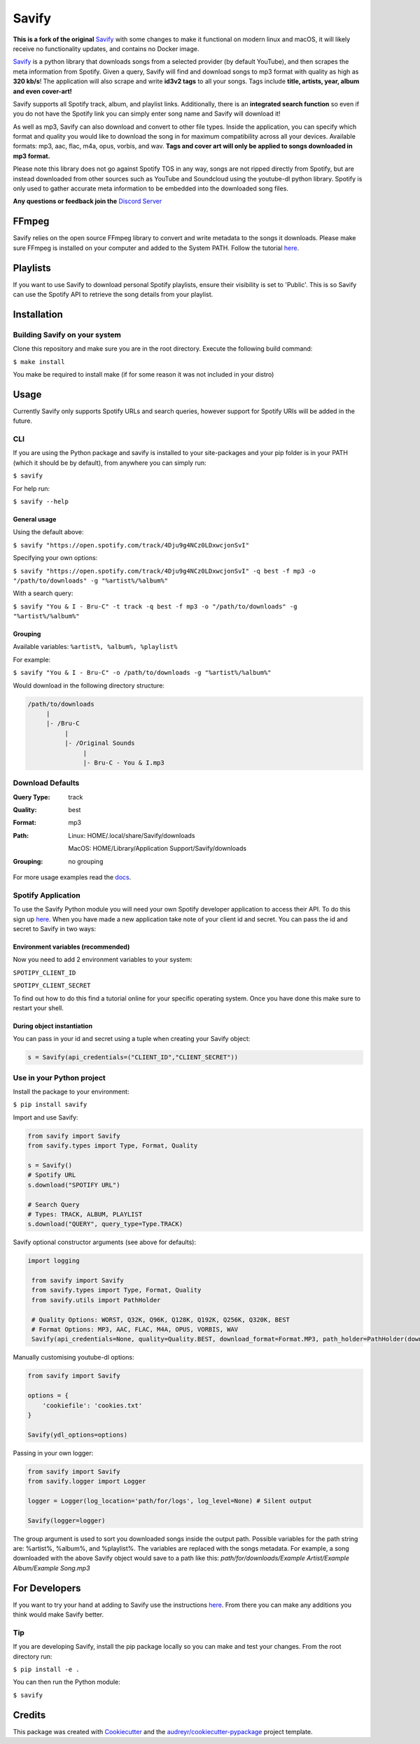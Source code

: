 ======
Savify
======

.. image:: images/banner.png
     :alt: Savify

.. image:: https://img.shields.io/pypi/v/savify.svg?style=for-the-badge
     :target: https://pypi.python.org/pypi/savify
     :alt: PyPi

.. image:: https://img.shields.io/travis/LaurenceRawlings/savify.svg?style=for-the-badge
     :target: https://travis-ci.org/github/LaurenceRawlings/savify
     :alt: Build

.. image:: https://img.shields.io/readthedocs/savify?style=for-the-badge
     :target: https://savify.readthedocs.io
     :alt: Documentation Status

.. image:: https://img.shields.io/github/v/release/laurencerawlings/savify?include_prereleases&style=for-the-badge
     :target: https://github.com/laurencerawlings/savify/releases
     :alt: Release

.. image:: https://img.shields.io/github/downloads-pre/laurencerawlings/savify/latest/total?style=for-the-badge
     :target: https://github.com/laurencerawlings/savify/releases
     :alt: Downloads

.. image:: https://img.shields.io/discord/701075588466737312?style=for-the-badge
     :target: https://discordapp.com/invite/SPuPEda
     :alt: Discord

.. image:: https://img.shields.io/github/stars/laurencerawlings/savify?style=for-the-badge
     :target: https://github.com/laurencerawlings/savify/stargazers
     :alt: Stars

.. image:: https://img.shields.io/github/contributors/laurencerawlings/savify?style=for-the-badge
     :target: https://github.com/laurencerawlings/savify/graphs/contributors
     :alt: Contributors

.. image:: https://pyup.io/repos/github/LaurenceRawlings/savify/shield.svg?style=for-the-badge
     :target: https://pyup.io/repos/github/LaurenceRawlings/savify/
     :alt: Updates



**This is a fork of the original** `Savify <https://github.com/LaurenceRawlings/savify/>`__ with some changes to make it functional on modern linux and macOS, it will likely receive no functionality updates, and contains no Docker image.

`Savify <https://github.com/LaurenceRawlings/savify>`__ is a python
library that downloads songs from a selected provider (by default YouTube),
and then scrapes the meta information from Spotify. Given a query, Savify will find
and download songs to mp3 format with quality as high as **320 kb/s**!
The application will also scrape and write **id3v2 tags** to all your
songs. Tags include **title, artists, year, album and even cover-art!**

Savify supports all Spotify track, album, and playlist links. Additionally,
there is an **integrated search function** so even if you do not have the
Spotify link you can simply enter song name and Savify will download it!

As well as mp3, Savify can also download and convert to other file types.
Inside the application, you can specify which format and quality you would
like to download the song in for maximum compatibility across all your
devices. Available formats: mp3, aac, flac, m4a, opus, vorbis, and wav.
**Tags and cover art will only be applied to songs downloaded in mp3 format.**

Please note this library does not go against Spotify TOS in any way, songs
are not ripped directly from Spotify, but are instead downloaded from other
sources such as YouTube and Soundcloud using the youtube-dl python library.
Spotify is only used to gather accurate meta information to be embedded into
the downloaded song files.

**Any questions or feedback join the** `Discord Server <https://discordapp.com/invite/SPuPEda>`__


.. image:: https://ko-fi.com/img/githubbutton_sm.svg
     :target: https://ko-fi.com/laurencerawlings
     :alt: Donate

FFmpeg
======

Savify relies on the open source FFmpeg library to convert and
write metadata to the songs it downloads. Please make sure FFmpeg is
installed on your computer and added to the System PATH. Follow the tutorial
`here <https://github.com/adaptlearning/adapt_authoring/wiki/Installing-FFmpeg>`__.

Playlists
=========

If you want to use Savify to download personal Spotify playlists, ensure their
visibility is set to 'Public'. This is so Savify can use the Spotify API to
retrieve the song details from your playlist.

Installation
============

Building Savify on your system
--------------------------------

Clone this repository and make sure you are in the root directory.
Execute the following build command:

``$ make install``

You make be required to install make (if for some reason it was not included in your distro)

Usage
=====

Currently Savify only supports Spotify URLs and search queries,
however support for Spotify URIs will be added in the future.

CLI
---

If you are using the Python package and savify is installed to your
site-packages and your pip folder is in your PATH (which it should be
by default), from anywhere you can simply run:

``$ savify``

For help run:

``$ savify --help``

General usage
~~~~~~~~~~~~~

Using the default above:

``$ savify "https://open.spotify.com/track/4Dju9g4NCz0LDxwcjonSvI"``

Specifying your own options:

``$ savify "https://open.spotify.com/track/4Dju9g4NCz0LDxwcjonSvI" -q best -f mp3 -o "/path/to/downloads" -g "%artist%/%album%"``

With a search query:

``$ savify "You & I - Bru-C" -t track -q best -f mp3 -o "/path/to/downloads" -g "%artist%/%album%"``

Grouping
~~~~~~~~

Available variables: ``%artist%, %album%, %playlist%``

For example:

``$ savify "You & I - Bru-C" -o /path/to/downloads -g "%artist%/%album%"``

Would download in the following directory structure:

.. code-block:: python

     /path/to/downloads
          |
          |- /Bru-C
               |
               |- /Original Sounds
                    |
                    |- Bru-C - You & I.mp3

Download Defaults
-----------------

:Query Type: track
:Quality: best
:Format: mp3
:Path:
     Linux: HOME/.local/share/Savify/downloads

     MacOS: HOME/Library/Application Support/Savify/downloads
:Grouping: no grouping

For more usage examples read the `docs <https://savify.readthedocs.io>`__.


Spotify Application
-------------------

To use the Savify Python module you will need your own Spotify
developer application to access their API. To do this sign up
`here <https://developer.spotify.com/>`__. When you have made a new
application take note of your client id and secret. You can pass
the id and secret to Savify in two ways:

Environment variables (recommended)
~~~~~~~~~~~~~~~~~~~~~~~~~~~~~~~~~~~~

Now you need to add 2 environment variables to your system:

``SPOTIPY_CLIENT_ID``

``SPOTIPY_CLIENT_SECRET``

To find out how to do this find a tutorial online for your specific
operating system. Once you have done this make sure to restart your
shell.

During object instantiation
~~~~~~~~~~~~~~~~~~~~~~~~~~~

You can pass in your id and secret using a tuple when creating your
Savify object:

.. code-block:: python

     s = Savify(api_credentials=("CLIENT_ID","CLIENT_SECRET"))


Use in your Python project
--------------------------

Install the package to your environment:

``$ pip install savify``


Import and use Savify:

.. code-block:: python

     from savify import Savify
     from savify.types import Type, Format, Quality

     s = Savify()
     # Spotify URL
     s.download("SPOTIFY URL")

     # Search Query
     # Types: TRACK, ALBUM, PLAYLIST
     s.download("QUERY", query_type=Type.TRACK)

Savify optional constructor arguments (see above for defaults):

.. code-block:: python

    import logging

     from savify import Savify
     from savify.types import Type, Format, Quality
     from savify.utils import PathHolder

     # Quality Options: WORST, Q32K, Q96K, Q128K, Q192K, Q256K, Q320K, BEST
     # Format Options: MP3, AAC, FLAC, M4A, OPUS, VORBIS, WAV
     Savify(api_credentials=None, quality=Quality.BEST, download_format=Format.MP3, path_holder=PathHolder(downloads_path='path/for/downloads'), group='%artist%/%album%', quiet=False, skip_cover_art=False, log_level=logging.INFO)

Manually customising youtube-dl options:

.. code-block:: python

     from savify import Savify

     options = {
         'cookiefile': 'cookies.txt'
     }

     Savify(ydl_options=options)

Passing in your own logger:

.. code-block:: python

     from savify import Savify
     from savify.logger import Logger

     logger = Logger(log_location='path/for/logs', log_level=None) # Silent output

     Savify(logger=logger)

The group argument is used to sort you downloaded songs inside the
output path. Possible variables for the path string are: %artist%, %album%,
and %playlist%. The variables are replaced with the songs metadata.
For example, a song downloaded with the above Savify object would
save to a path like this:
`path/for/downloads/Example Artist/Example Album/Example Song.mp3`

For Developers
==============

If you want to try your hand at adding to Savify use the instructions
`here <CONTRIBUTING.rst>`__. From there you can make any additions you
think would make Savify better.

Tip
---

If you are developing Savify, install the pip package locally so you
can make and test your changes. From the root directory run:

``$ pip install -e .``

You can then run the Python module:

``$ savify``

Credits
=======

This package was created with Cookiecutter_ and the `audreyr/cookiecutter-pypackage`_ project template.

.. _Cookiecutter: https://github.com/audreyr/cookiecutter
.. _`audreyr/cookiecutter-pypackage`: https://github.com/audreyr/cookiecutter-pypackage
